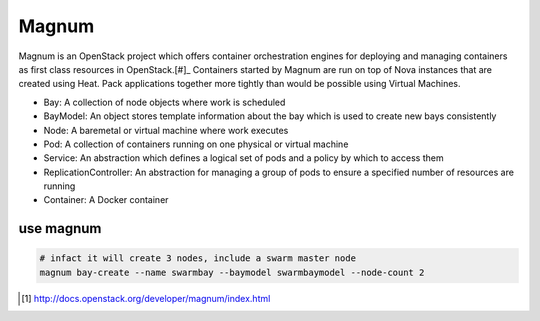 ======
Magnum
======

Magnum is an OpenStack project which offers container orchestration engines for deploying and managing containers as first class resources in OpenStack.[#]_
Containers started by Magnum are run on top of Nova instances that are created using Heat.
Pack applications together more tightly than would be possible using Virtual Machines.




- Bay: A collection of node objects where work is scheduled
- BayModel: An object stores template information about the bay which is used to create new bays consistently
- Node: A baremetal or virtual machine where work executes
- Pod: A collection of containers running on one physical or virtual machine
- Service: An abstraction which defines a logical set of pods and a policy by which to access them
- ReplicationController: An abstraction for managing a group of pods to ensure a specified number of resources are running
- Container: A Docker container



.. code-block:: bash
    :linenos:

    # Configure
    # ---------
    ADMIN_PASSWORD=123456

    # Get Admin Credit
    # ----------------
    source ~/devstack/openrc admin admin
    # Magnum has been tested with the Fedora Atomic micro-OS and CoreOS. Magnum will likely work with other micro-OS platforms, but each requires individual support in the heat template.
    # Store the Fedora Atomic micro-OS in glance. (The steps for updating Fedora Atomic images are a bit detailed. Fortunately one of the core developers has made Atomic images available at https://fedorapeople.org/groups/magnum):
    
    cd ~
    wget https://fedorapeople.org/groups/magnum/fedora-21-atomic-3.qcow2
    glance image-create --name fedora-21-atomic-3 \
                        --is-public True \
                        --disk-format qcow2 \
                        --property os_distro='fedora-atomic'\
                        --container-format bare < fedora-21-atomic-3.qcow2

    # Create a keypair for use with the baymodel:
    # -------------------------------------------    
    test -f ~/.ssh/id_rsa.pub || ssh-keygen -t rsa -N "" -f ~/.ssh/id_rsa
    nova keypair-add --pub-key ~/.ssh/id_rsa.pub testkey

    # Create a database in MySQL for magnum:
    # --------------------------------------    
    mysql -h 127.0.0.1 -u root -p$ADMIN_PASSWORD mysql <<EOF
    CREATE DATABASE IF NOT EXISTS magnum DEFAULT CHARACTER SET utf8;
    GRANT ALL PRIVILEGES ON magnum.* TO
        'root'@'%' IDENTIFIED BY "$ADMIN_PASSWORD"
    EOF

    # Clone and install magnum:
    # -------------------------
    cd ~
    git clone https://git.openstack.org/openstack/magnum
    cd magnum
    git checkout stable/kilo   # should use same branch as current openstack
    sudo -E pip install -e .

    # Configure magnum:
    # -----------------
    sudo mkdir -p /etc/magnum   # create the magnum conf directory
    sudo cp etc/magnum/magnum.conf.sample /etc/magnum/magnum.conf   # copy sample config and modify it as necessary
    sudo sed -i "s/#debug\s*=.*/debug=true/" /etc/magnum/magnum.conf   # enable debugging output
    sudo sed -i "s/#verbose\s*=.*/verbose=true/" /etc/magnum/magnum.conf   # enable more verbose output
    sudo sed -i "s/#rabbit_userid\s*=.*/rabbit_userid=stackrabbit/" \
             /etc/magnum/magnum.conf   # set RabbitMQ userid
    sudo sed -i "s/#rabbit_password\s*=.*/rabbit_password=$ADMIN_PASSWORD/" \
             /etc/magnum/magnum.conf   # set RabbitMQ password
    sudo sed -i "s/#connection\s*=.*/connection=mysql:\/\/root:$ADMIN_PASSWORD@localhost\/magnum/" \
             /etc/magnum/magnum.conf   # set SQLAlchemy connection string to connect to MySQL
    sudo sed -i "s/#admin_user\s*=.*/admin_user=admin/" \
             /etc/magnum/magnum.conf   # set Keystone account username
    sudo sed -i "s/#admin_password\s*=.*/admin_password=$ADMIN_PASSWORD/" \
             /etc/magnum/magnum.conf   # set Keystone account password
    sudo sed -i "s/#identity_uri\s*=.*/identity_uri=http:\/\/127.0.0.1:35357/" \
             /etc/magnum/magnum.conf   # set admin Identity API endpoint
    sudo sed -i "s/#auth_uri\s*=.*/auth_uri=http:\/\/127.0.0.1:5000\/v2.0/" \
             /etc/magnum/magnum.conf   # set public Identity API endpoint

    # Clone and install the magnum client:
    # ------------------------------------
    cd ~
    git clone https://git.openstack.org/openstack/python-magnumclient
    cd python-magnumclient
    git checkout stable/kilo   # should use same branch as current openstack
    sudo -E pip install -e .

    # Configure the database for use with magnum:
    # -------------------------------------------
    magnum-db-manage upgrade

    # Configure the keystone endpoint:
    # --------------------------------
    keystone service-create --name=magnum \
                            --type=container \
                            --description="magnum Container Service"
    keystone endpoint-create --service=magnum \
                             --publicurl=http://127.0.0.1:9511/v1 \
                             --internalurl=http://127.0.0.1:9511/v1 \
                             --adminurl=http://127.0.0.1:9511/v1 \
                             --region RegionOne






use magnum
==========

.. code-block:: bash

    # infact it will create 3 nodes, include a swarm master node
    magnum bay-create --name swarmbay --baymodel swarmbaymodel --node-count 2



.. [#] http://docs.openstack.org/developer/magnum/index.html
